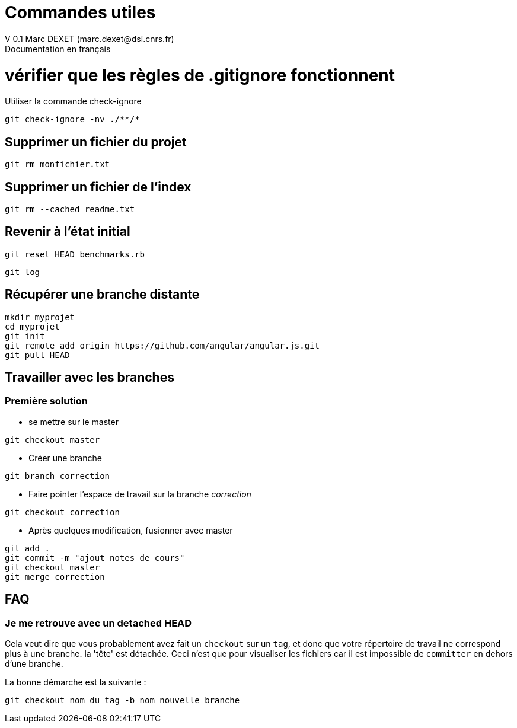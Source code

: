 = Commandes utiles
V 0.1 Marc DEXET (marc.dexet@dsi.cnrs.fr)
Documentation en français

= vérifier que les règles de .gitignore fonctionnent 
Utiliser la commande check-ignore

[source,bash]
git check-ignore -nv ./**/*

== Supprimer un fichier du projet
[source,bash]
git rm monfichier.txt

== Supprimer un fichier de l'index
[source,bash]
git rm --cached readme.txt

== Revenir à l'état initial 
[source,bash]
git reset HEAD benchmarks.rb

[source,bash]
git log


== Récupérer une branche distante
[source,bash]
mkdir myprojet
cd myprojet
git init
git remote add origin https://github.com/angular/angular.js.git
git pull HEAD


== Travailler avec les branches 

=== Première solution

* se mettre sur le master
[source,bash]
----
git checkout master 
----

* Créer une branche
[source,bash]
----
git branch correction
----

* Faire pointer l'espace de travail sur la branche _correction_
[source,bash]
----
git checkout correction 
----
* Après quelques modification, fusionner avec master
[source,bash]
----
git add .
git commit -m "ajout notes de cours"
git checkout master
git merge correction
----

== FAQ 
=== Je me retrouve avec un detached HEAD

Cela veut dire que vous probablement avez fait un `checkout` sur un `tag`, et donc que votre répertoire de travail ne correspond plus à une branche.
la 'tête' est détachée. Ceci n'est que pour visualiser les fichiers car il est impossible de `committer` en dehors d'une branche.

La bonne démarche est la suivante :
[source,bash]
----
git checkout nom_du_tag -b nom_nouvelle_branche 
----
